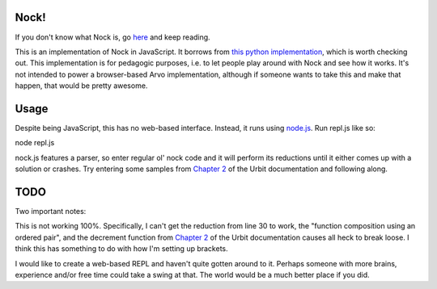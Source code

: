 =====
Nock!
=====

If you don't know what Nock is, go `here`_ and keep reading.

.. _here: http://urbit.org

This is an implementation of Nock in JavaScript.  It borrows from `this python implementation`_, which is worth checking out.  This implementation is for pedagogic purposes, i.e. to let people play around with Nock and see how it works.  It's not intended to power a browser-based Arvo implementation, although if someone wants to take this and make that happen, that would be pretty awesome.

.. _this python implementation: https://github.com/eykd/nock

====
Usage
====
Despite being JavaScript, this has no web-based interface.  Instead, it runs
using `node.js`_.  Run repl.js like so:

.. _node.js: http://nodejs.org

node repl.js

nock.js features a parser, so enter regular ol' nock code and it will perform
its reductions until it either comes up with a solution or crashes.  Try
entering some samples from `Chapter 2`_ of the Urbit documentation and
following along.

.. _Chapter 2: http://www.urbit.org/2013/08/22/Chapter-2-nock.html

====
TODO
====

Two important notes:

This is not working 100%.  Specifically, I can't get the reduction from line 30
to work, the "function composition using an ordered pair", and the decrement
function from `Chapter 2`_ of the Urbit documentation causes all heck to break loose.  I think this has something to do with how I'm setting up brackets.  

.. _Chapter 2: http://www.urbit.org/2013/08/22/Chapter-2-nock.html

I would like to create a web-based REPL and haven't quite gotten around to it.  Perhaps someone with more brains, experience and/or free time could take a swing at that.  The world would be a much better place if you did.
